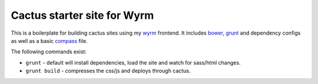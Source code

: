 .. _bower: http://www.bower.io
.. _compass: http://www.compass-style.org
.. _sass: http://www.sass-lang.com
.. _wyrm: http://www.github.com/snide/wyrm/
.. _grunt: http://www.gruntjs.com
.. _node: http://www.nodejs.com

****************************
Cactus starter site for Wyrm
****************************

This is a boilerplate for building cactus sites using my wyrm_ frontend.
It includes bower_, grunt_ and dependency configs as well as a basic
compass_ file.

The following commands exist:

* ``grunt`` - default will install dependencies, load the site and watch for sass/html changes.
* ``grunt build`` - compresses the css/js and deploys through cactus.
